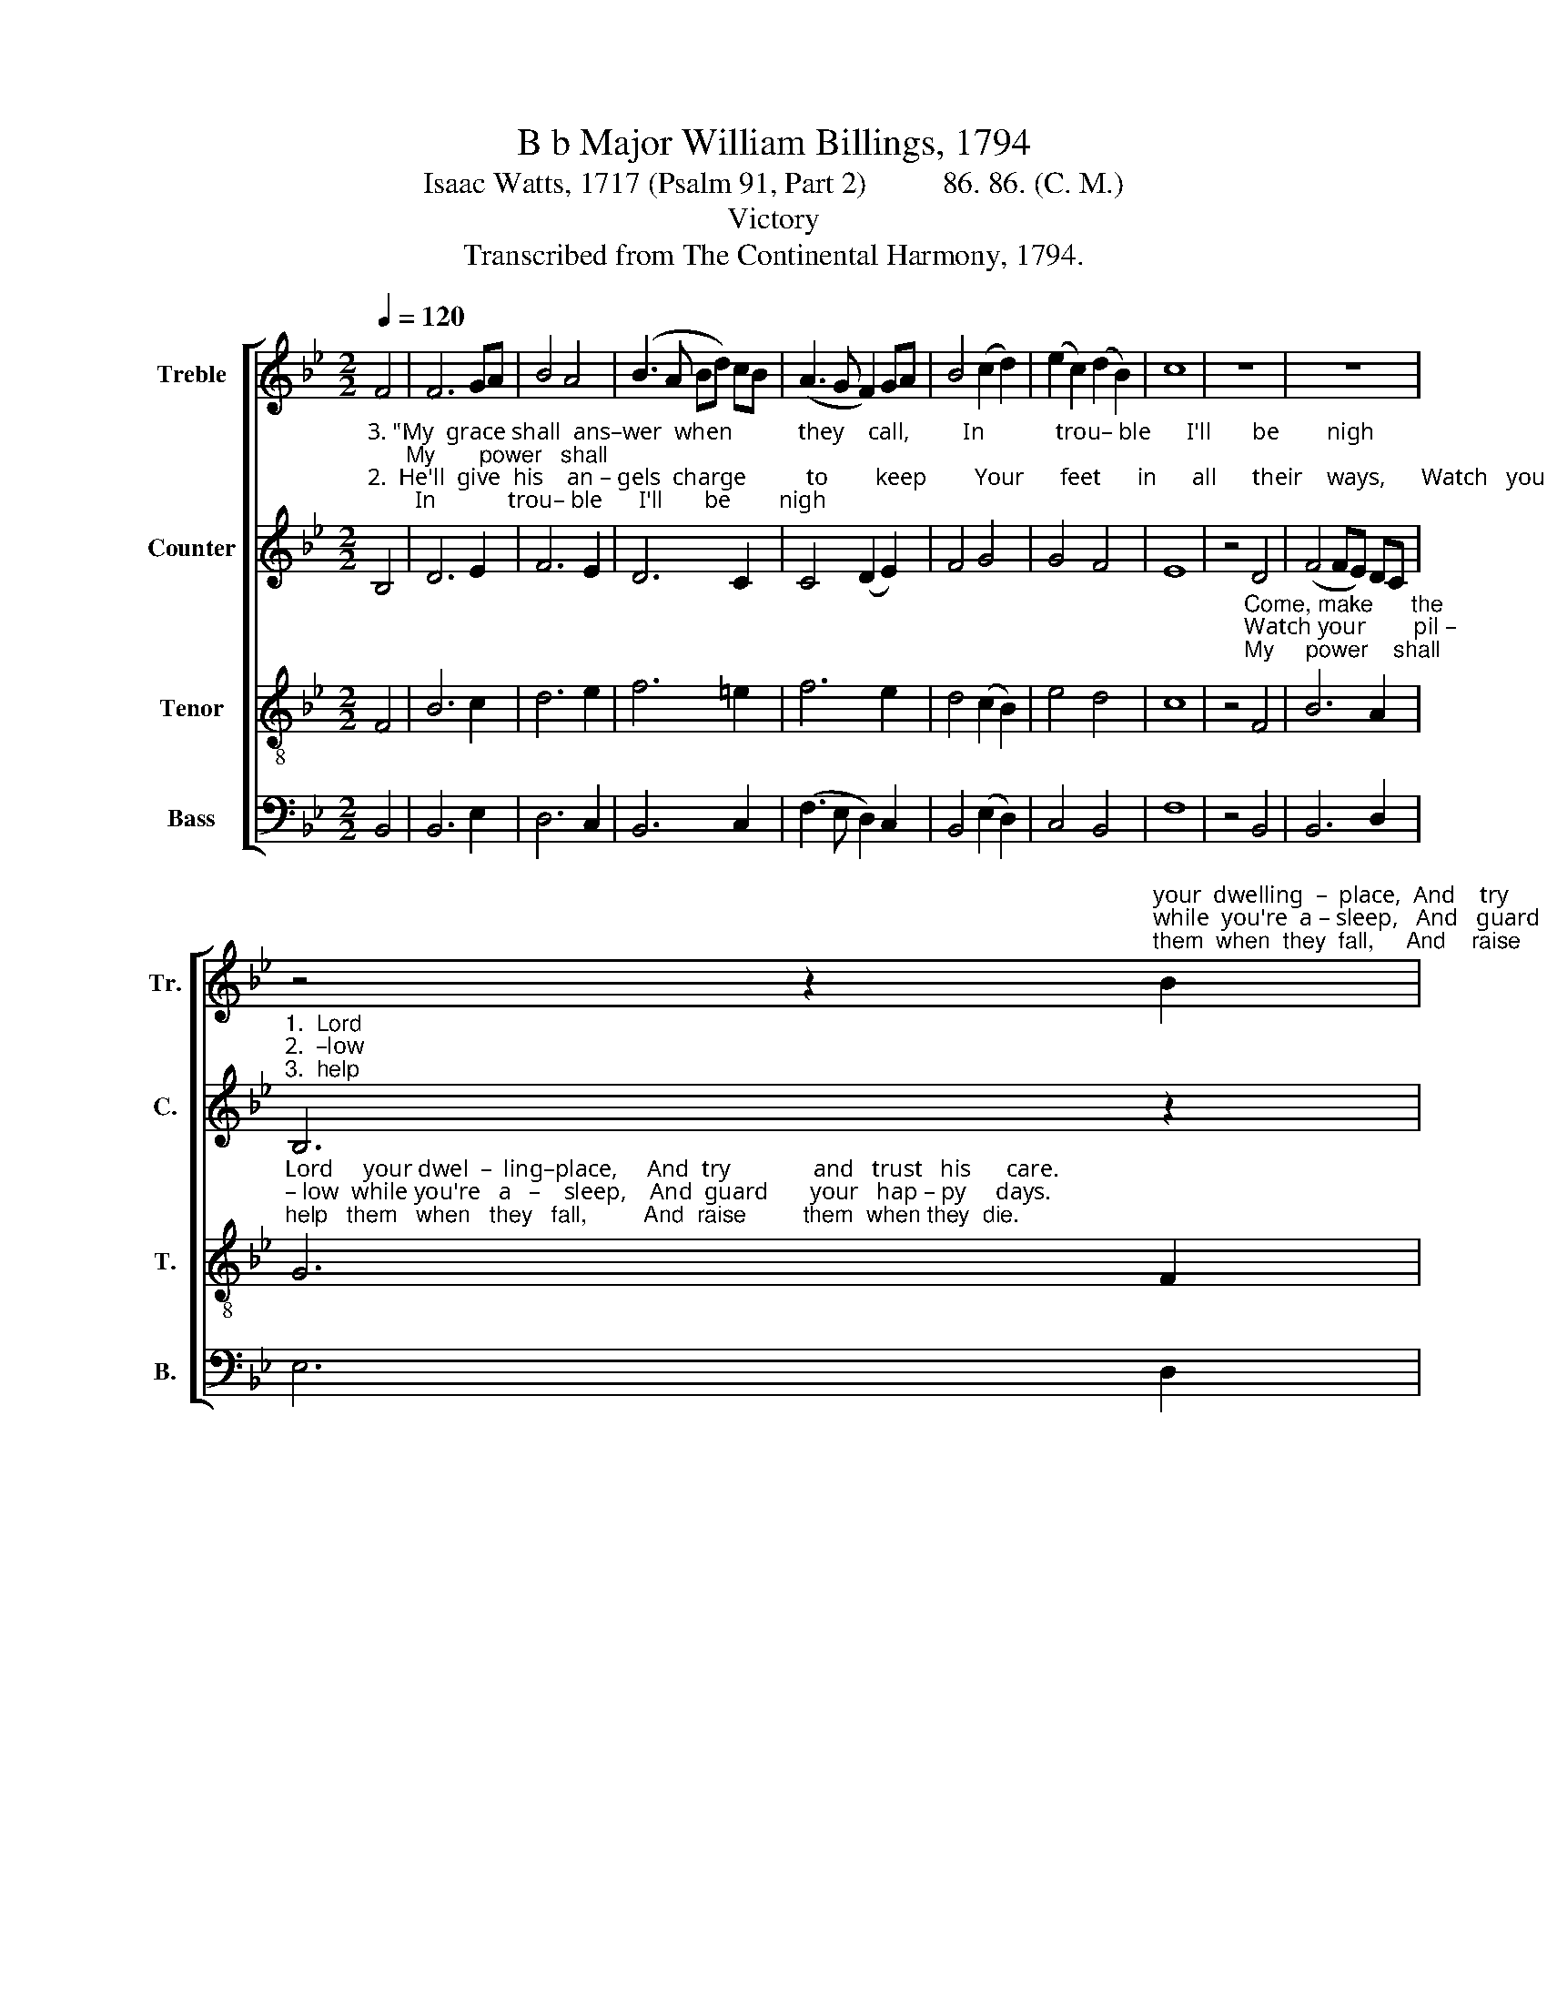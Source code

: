 X:1
T:B b Major William Billings, 1794
T:Isaac Watts, 1717 (Psalm 91, Part 2)          86. 86. (C. M.)
T:Victory
T:Transcribed from The Continental Harmony, 1794.
%%score [ 1 2 3 4 ]
L:1/8
Q:1/4=120
M:2/2
K:Bb
V:1 treble nm="Treble" snm="Tr."
V:2 treble nm="Counter" snm="C."
V:3 treble-8 nm="Tenor" snm="T."
V:4 bass nm="Bass" snm="B."
V:1
 F4 | F6 GA | B4 A4 | (B3 A Bd) cB | (A3 G F2) GA | B4 (c2 d2) | (e2 c2) (d2 B2) | c8 | z8 | z8 | %10
 z4 z2"^your  dwelling  –  place,  And    try              and    trust    his      care.""^while  you're  a – sleep,   And   guard       your    hap –  py      days.""^them  when  they  fall,     And    raise         them   when  they   die." B2 | %11
 e6 d2 | c4 B4 | e6 d2 | (c2 B2) f4 | d8 | z4 B4 | d2 d2 d2 de | f2 f2 fe dc | B2 F2 B2 fe | %20
 d6 c2 | B2 cB c2 de | f2 ed c2 Bc | d2 e2 fe dc | d8 |] %25
V:2
"^3. \"My  grace shall  ans–wer  when           they    call,         In            trou– ble      I'll       be        nigh;      My       power   shall""^2.  He'll  give  his    an – gels  charge          to        keep        Your      feet      in      all      their    ways,      Watch   your        pil –""^1.  Ye    sons   of       men,   a     fee       –        ble      race,        Ex    –    posed  to      eve  –  ry       snare,      Come,  make       the" B,4 | %1
 D6 E2 | F6 E2 | D6 C2 | C4 (D2 E2) | F4 G4 | G4 F4 | E8 | z4 D4 | (F4 FE) DC | %10
"^1.  Lord""^2.  –low""^3.  help" B,6 z2 | %11
"^your dwelling-place,           And      try and   trust    his      care.                  No     ill shall enter where you dwell;  Or""^while you're asleep,             And guard your hap – py       days.            Their hands shall bear you, lest you fall And""^them when they fall,            And raise them  when they    die.        \"Those that on earth my name have known I'll" G4 G2 G2 | %12
 F4 z4 | G4 G2 G2 | G4 F4 | F8 | z4 F4 | F2 F2 F2 F2 | F2 F2 F2 GA | %19
"^if  the plague come nigh,     And    sweep the wicked  down  to    hell,  'Twill    raise  his saints on     high.""^dash against the  stones:     Are      they not servants    at          his  call,    And      sent   t'at – tend  his  sons?""^honor  them  in   heaven;    There  my sal–va – tion     shall  be shown, And      end – less   life   be    given.\"" B2 A2 G2 A2 | %20
 B6 AG | F2 G2 G2 F2 | B2 AG FG FE | D2 G2 F2 F2 | F8 |] %25
V:3
 F4 | B6 c2 | d6 e2 | f6 =e2 | f6 e2 | d4 (c2 B2) | e4 d4 | c8 | %8
 z4"^Come, make      the""^Watch your        pil –""^My     power    shall" F4 | B6 A2 | %10
"^Lord     your dwel  –  ling–place,     And  try              and   trust   his      care.""^– low  while you're   a   –    sleep,    And  guard       your   hap – py     days.""^help   them   when   they   fall,         And  raise         them  when they  die." G6 F2 | %11
 c6 B2 | (A4 G2) F2 | (B4 c2) d2 | (e2 d2) c4 | B8 | z4 B4 | B2 B2 B2 B>d | c2 c2 c2 Bc | %19
 d2 cd e2 de | f6 e2 | d2 cd e2 dc | Bd cB c2 de | f2 e2 dc BA/c/ | B8 |] %25
V:4
 B,,4 | B,,6 E,2 | D,6 C,2 | B,,6 C,2 | (F,3 E, D,2) C,2 | B,,4 (E,2 D,2) | C,4 B,,4 | F,8 | %8
 z4 B,,4 | B,,6 D,2 | E,6 D,2 | C,6 C,2 | (F,4 E,2) D,2 | (E,3 D, C,2) B,,2 | E,4 F,4 | B,,8 | %16
 z4 B,,4 | B,,2 B,,2 B,,2 B,,2 | F,2 F,2 F,2 B,A, | G,2 F,2 E,2 D,C, | B,,6 C,2 | %21
 D,2 E,D, C,2 B,,2 | B,,2 C,2 F,E, D,C, | B,,2 C,2 D,E, F,2 | B,,8 |] %25

